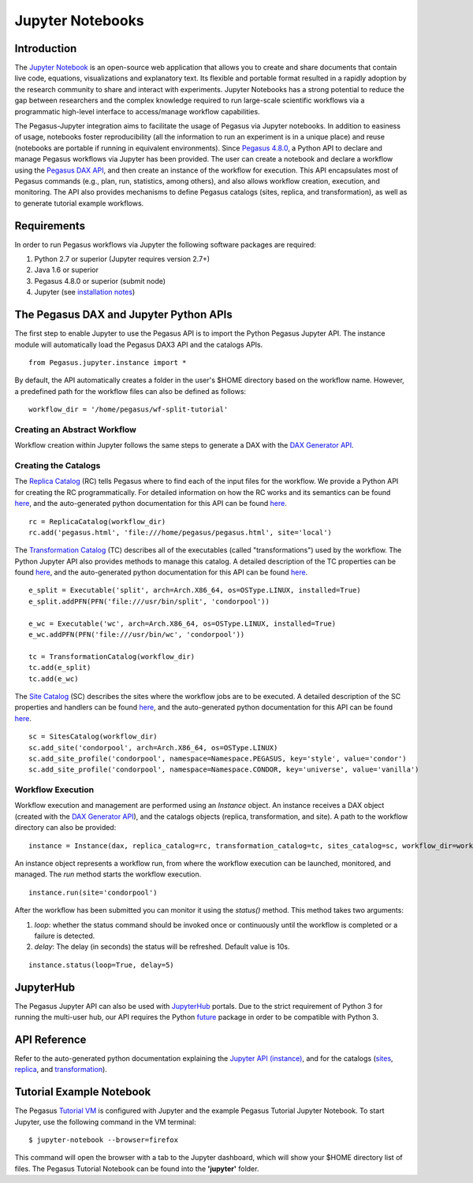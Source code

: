 .. _jupyter:

=================
Jupyter Notebooks
=================

.. _jupyter-introduction:

Introduction
============

The `Jupyter Notebook <http://jupyter.org/>`__ is an open-source web
application that allows you to create and share documents that contain
live code, equations, visualizations and explanatory text. Its flexible
and portable format resulted in a rapidly adoption by the research
community to share and interact with experiments. Jupyter Notebooks has
a strong potential to reduce the gap between researchers and the complex
knowledge required to run large-scale scientific workflows via a
programmatic high-level interface to access/manage workflow
capabilities.

The Pegasus-Jupyter integration aims to facilitate the usage of Pegasus
via Jupyter notebooks. In addition to easiness of usage, notebooks
foster reproducibility (all the information to run an experiment is in a
unique place) and reuse (notebooks are portable if running in equivalent
environments). Since `Pegasus 4.8.0 </downloads>`__, a Python API to
declare and manage Pegasus workflows via Jupyter has been provided. The
user can create a notebook and declare a workflow using the `Pegasus DAX
API <#dax_generator_api>`__, and then create an instance of the workflow
for execution. This API encapsulates most of Pegasus commands (e.g.,
plan, run, statistics, among others), and also allows workflow creation,
execution, and monitoring. The API also provides mechanisms to define
Pegasus catalogs (sites, replica, and transformation), as well as to
generate tutorial example workflows.

.. _jupyter-requirements:

Requirements
============

In order to run Pegasus workflows via Jupyter the following software
packages are required:

1. Python 2.7 or superior (Jupyter requires version 2.7+)

2. Java 1.6 or superior

3. Pegasus 4.8.0 or superior (submit node)

4. Jupyter (see `installation
   notes <http://jupyter.org/install.html>`__)

.. _jupyter-api:

The Pegasus DAX and Jupyter Python APIs
=======================================

The first step to enable Jupyter to use the Pegasus API is to import the
Python Pegasus Jupyter API. The instance module will automatically load
the Pegasus DAX3 API and the catalogs APIs.

::

   from Pegasus.jupyter.instance import *

By default, the API automatically creates a folder in the user's $HOME
directory based on the workflow name. However, a predefined path for the
workflow files can also be defined as follows:

::

   workflow_dir = '/home/pegasus/wf-split-tutorial'

.. _jupyter-api-dax:

Creating an Abstract Workflow
-----------------------------

Workflow creation within Jupyter follows the same steps to generate a
DAX with the `DAX Generator API <#dax_generator_api>`__.

.. _jupyter-api-catalogs:

Creating the Catalogs
---------------------

The `Replica Catalog <#replica>`__ (RC) tells Pegasus where to find each
of the input files for the workflow. We provide a Python API for
creating the RC programmatically. For detailed information on how the RC
works and its semantics can be found `here <#replica>`__, and the
auto-generated python documentation for this API can be found
`here <python/replica_catalog.html>`__.

::

   rc = ReplicaCatalog(workflow_dir)
   rc.add('pegasus.html', 'file:///home/pegasus/pegasus.html', site='local')

The `Transformation Catalog <#transformation>`__ (TC) describes all of
the executables (called "transformations") used by the workflow. The
Python Jupyter API also provides methods to manage this catalog. A
detailed description of the TC properties can be found
`here <#transformation>`__, and the auto-generated python documentation
for this API can be found `here <python/transformation_catalog.html>`__.

::

   e_split = Executable('split', arch=Arch.X86_64, os=OSType.LINUX, installed=True)
   e_split.addPFN(PFN('file:///usr/bin/split', 'condorpool'))

   e_wc = Executable('wc', arch=Arch.X86_64, os=OSType.LINUX, installed=True)
   e_wc.addPFN(PFN('file:///usr/bin/wc', 'condorpool'))

   tc = TransformationCatalog(workflow_dir)
   tc.add(e_split)
   tc.add(e_wc)

The `Site Catalog <#site>`__ (SC) describes the sites where the workflow
jobs are to be executed. A detailed description of the SC properties and
handlers can be found `here <#transformation>`__, and the auto-generated
python documentation for this API can be found
`here <python/sites_catalog.html>`__.

::

   sc = SitesCatalog(workflow_dir)
   sc.add_site('condorpool', arch=Arch.X86_64, os=OSType.LINUX)
   sc.add_site_profile('condorpool', namespace=Namespace.PEGASUS, key='style', value='condor')
   sc.add_site_profile('condorpool', namespace=Namespace.CONDOR, key='universe', value='vanilla')

.. _jupyter-api-exec:

Workflow Execution
------------------

Workflow execution and management are performed using an *Instance*
object. An instance receives a DAX object (created with the `DAX
Generator API <#dax_generator_api>`__), and the catalogs objects
(replica, transformation, and site). A path to the workflow directory
can also be provided:

::

   instance = Instance(dax, replica_catalog=rc, transformation_catalog=tc, sites_catalog=sc, workflow_dir=workflow_dir)

An instance object represents a workflow run, from where the workflow
execution can be launched, monitored, and managed. The *run* method
starts the workflow execution.

::

   instance.run(site='condorpool')

After the workflow has been submitted you can monitor it using the
*status()* method. This method takes two arguments:

1. *loop*: whether the status command should be invoked once or
   continuously until the workflow is completed or a failure is
   detected.

2. *delay*: The delay (in seconds) the status will be refreshed. Default
   value is 10s.

::

   instance.status(loop=True, delay=5)

JupyterHub
==========

The Pegasus Jupyter API can also be used with
`JupyterHub <https://jupyterhub.readthedocs.io>`__ portals. Due to the
strict requirement of Python 3 for running the multi-user hub, our API
requires the Python `future <https://pypi.python.org/pypi/future>`__
package in order to be compatible with Python 3.

.. _jupyter-api-reference:

API Reference
=============

Refer to the auto-generated python documentation explaining the `Jupyter
API (instance) <python/instance.html>`__, and for the catalogs
(`sites <python/sites_catalog.html>`__,
`replica <python/replica_catalog.html>`__, and
`transformation <python/transformation_catalog.html>`__).

.. _jupyter-example:

Tutorial Example Notebook
=========================

The Pegasus `Tutorial VM <#tutorial_vm>`__ is configured with Jupyter
and the example Pegasus Tutorial Jupyter Notebook. To start Jupyter, use
the following command in the VM terminal:

::

   $ jupyter-notebook --browser=firefox

This command will open the browser with a tab to the Jupyter dashboard,
which will show your $HOME directory list of files. The Pegasus Tutorial
Notebook can be found into the **'jupyter'** folder.
